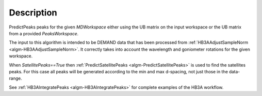 .. algorithm::

.. summary::

.. relatedalgorithms::

.. properties::

Description
-----------

PredictPeaks peaks for the given `MDWorkspace` either using the UB
matrix on the input workspace or the UB matrix from a provided
`PeaksWorkspace`.

The input to this algorithm is intended to be DEMAND data that has
been processed from :ref:`HB3AAdjustSampleNorm
<algm-HB3AAdjustSampleNorm>`. It correctly takes into account the
wavelength and goniometer rotations for the given workspace.

When `SatellitePeaks==True` then :ref:`PredictSatellitePeaks
<algm-PredictSatellitePeaks>` is used to find the satellites
peaks. For this case all peaks will be generated according to the min
and max d-spacing, not just those in the data-range.

See :ref:`HB3AIntegratePeaks <algm-HB3AIntegratePeaks>` for complete
examples of the HB3A workflow.

.. categories::

.. sourcelink::
